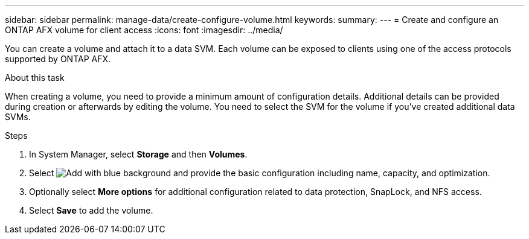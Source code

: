 ---
sidebar: sidebar
permalink: manage-data/create-configure-volume.html
keywords: 
summary: 
---
= Create and configure an ONTAP AFX volume for client access
:icons: font
:imagesdir: ../media/

[.lead]
You can create a volume and attach it to a data SVM. Each volume can be exposed to clients using one of the access protocols supported by ONTAP AFX.

.About this task

When creating a volume, you need to provide a minimum amount of configuration details. Additional details can be provided during creation or afterwards by editing the volume. You need to select the SVM for the volume if you've created additional data SVMs.

.Steps

. In System Manager, select *Storage* and then *Volumes*.

. Select image:icon_add_blue_bg.png[Add with blue background] and provide the basic configuration including name, capacity, and optimization.

. Optionally select *More options* for additional configuration related to data protection, SnapLock, and NFS access.

. Select *Save* to add the volume.

